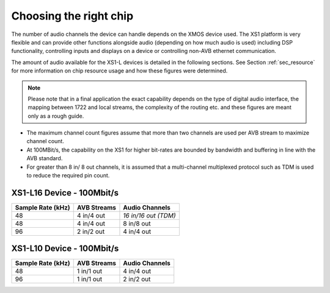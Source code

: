 Choosing the right chip
-----------------------

The number of audio channels the device can handle depends on the
XMOS device used. The XS1 platform is very flexible and can provide
other functions alongside audio (depending on how much audio is
used) including DSP functionality, controlling inputs and
displays on a device or controlling non-AVB ethernet
communication.

The amount of audio available for the XS1-L devices is
detailed in the following sections. See Section :ref:`sec_resource`
for more information on chip resource usage and 
how these figures were determined. 

.. note:: 

   Please note
   that in a final application the exact capability depends on the
   type of digital audio interface, the mapping between 1722 and local
   streams, the complexity of the routing etc. and these figures are
   meant only as a rough guide.

-  The maximum channel count figures assume that more than two
   channels are used per AVB stream to maximize channel count.

-  At 100MBit/s, the capability on the XS1 for higher bit-rates are
   bounded by bandwidth and buffering in line with the AVB standard.

-  For greater than 8 in/ 8 out channels, it is assumed that a multi-channel
   multiplexed protocol such as TDM is used to reduce the
   required pin count.

XS1-L16 Device - 100Mbit/s
~~~~~~~~~~~~~~~~~~~~~~~~~

.. list-table::
  :header-rows: 1

  * - Sample Rate (kHz)
    - AVB Streams
    - Audio Channels
  * - 48
    - 4 in/4 out
    - *16 in/16 out (TDM)*
  * - 48
    - 4 in/4 out
    - 8 in/8 out
  * - 96
    - 2 in/2 out
    - 4 in/4 out

XS1-L10 Device - 100Mbit/s
~~~~~~~~~~~~~~~~~~~~~~~~~

.. list-table::
  :header-rows: 1

  * - Sample Rate (kHz)
    - AVB Streams
    - Audio Channels
  * - 48
    - 1 in/1 out
    - 4 in/4 out
  * - 96
    - 1 in/1 out
    - 2 in/2 out



